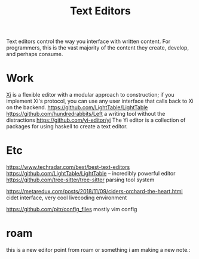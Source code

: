 #+TITLE: Text Editors

Text editors control the way you interface with written content. For programmers, this is the vast majority of the content they create, develop, and perhaps consume.


* Work
[[https://github.com/xi-editor/xi-editor][Xi]] is a flexible editor with a modular approach to construction; if you implement Xi's protocol, you can use any user interface that calls back to Xi on the backend.
https://github.com/LightTable/LightTable
https://github.com/hundredrabbits/Left a writing tool without the distractions
https://github.com/yi-editor/yi The Yi editor is a collection of packages for using haskell to create a text editor.

* Etc
https://www.techradar.com/best/best-text-editors
https://github.com/LightTable/LightTable -- incredibly powerful editor
https://github.com/tree-sitter/tree-sitter parsing tool system

https://metaredux.com/posts/2018/11/09/ciders-orchard-the-heart.html cidet
interface, very cool livecoding environment

https://github.com/pitr/config_files mostly vim config
* roam
this is a new editor point from roam or something
i am making a new note.:
